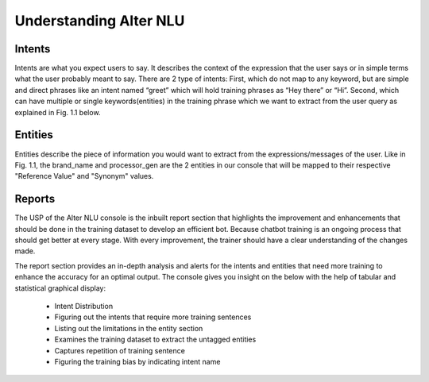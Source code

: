#######################
Understanding Alter NLU
#######################

=======
Intents
=======

Intents are what you expect users to say. It describes the context of the expression that the user says or in simple terms what the user probably meant to say.
There are 2 type of intents:
First, which do not map to any keyword, but are simple and direct phrases like an intent named “greet” which will hold training phrases as 
“Hey there” or  “Hi”.
Second, which can have multiple or single keywords(entities) in the training phrase which we want to extract from the user query as explained in Fig. 1.1 below. 

========
Entities
========

Entities describe the piece of information you would want to extract from the expressions/messages of the user.
Like in  Fig. 1.1, the brand_name and processor_gen are the 2 entities in our console that will be mapped to their respective "Reference Value" and "Synonym" values.

=======
Reports
=======

The USP of the Alter NLU console is the inbuilt report section that highlights the improvement and enhancements that should be done in the training dataset to develop an efficient bot. Because chatbot training is an ongoing process that should get better at every stage. With every improvement, the trainer should have a clear understanding of the changes made. 

The report section provides an in-depth analysis and alerts for the intents and entities that need more training to enhance the accuracy for an optimal output. 
The console gives you insight on the below with the help of tabular and statistical graphical display:

	-	Intent Distribution
	-	Figuring out the intents that require more training sentences
	-	Listing out the limitations in the entity section
	-	Examines the training dataset to extract the untagged entities
	-	Captures repetition of training sentence
	-	Figuring the training bias by indicating intent name